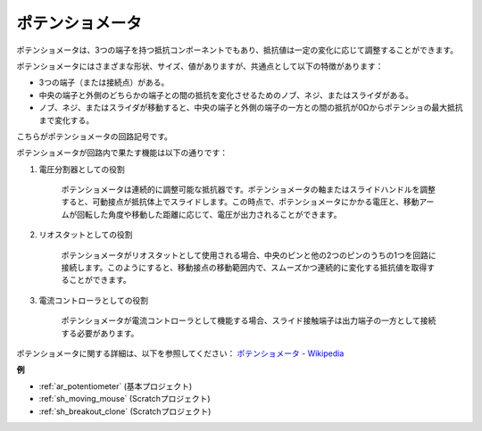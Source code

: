 .. _cpn_potentiometer:

ポテンショメータ
===================

.. image:: img/potentiometer.png
    :align: center
    :width: 150

ポテンショメータは、3つの端子を持つ抵抗コンポーネントでもあり、抵抗値は一定の変化に応じて調整することができます。

ポテンショメータにはさまざまな形状、サイズ、値がありますが、共通点として以下の特徴があります：

* 3つの端子（または接続点）がある。
* 中央の端子と外側のどちらかの端子との間の抵抗を変化させるためのノブ、ネジ、またはスライダがある。
* ノブ、ネジ、またはスライダが移動すると、中央の端子と外側の端子の一方との間の抵抗が0Ωからポテンショの最大抵抗まで変化する。

こちらがポテンショメータの回路記号です。

.. image:: img/potentiometer_symbol.png
    :align: center
    :width: 400

ポテンショメータが回路内で果たす機能は以下の通りです：

1. 電圧分割器としての役割

    ポテンショメータは連続的に調整可能な抵抗器です。ポテンショメータの軸またはスライドハンドルを調整すると、可動接点が抵抗体上でスライドします。この時点で、ポテンショメータにかかる電圧と、移動アームが回転した角度や移動した距離に応じて、電圧が出力されることができます。

2. リオスタットとしての役割

    ポテンショメータがリオスタットとして使用される場合、中央のピンと他の2つのピンのうちの1つを回路に接続します。このようにすると、移動接点の移動範囲内で、スムーズかつ連続的に変化する抵抗値を取得することができます。

3. 電流コントローラとしての役割

    ポテンショメータが電流コントローラとして機能する場合、スライド接触端子は出力端子の一方として接続する必要があります。

ポテンショメータに関する詳細は、以下を参照してください： `ポテンショメータ - Wikipedia <https://en.wikipedia.org/wiki/Potentiometer>`_

**例**

* :ref:`ar_potentiometer` (基本プロジェクト)
* :ref:`sh_moving_mouse` (Scratchプロジェクト)
* :ref:`sh_breakout_clone` (Scratchプロジェクト)